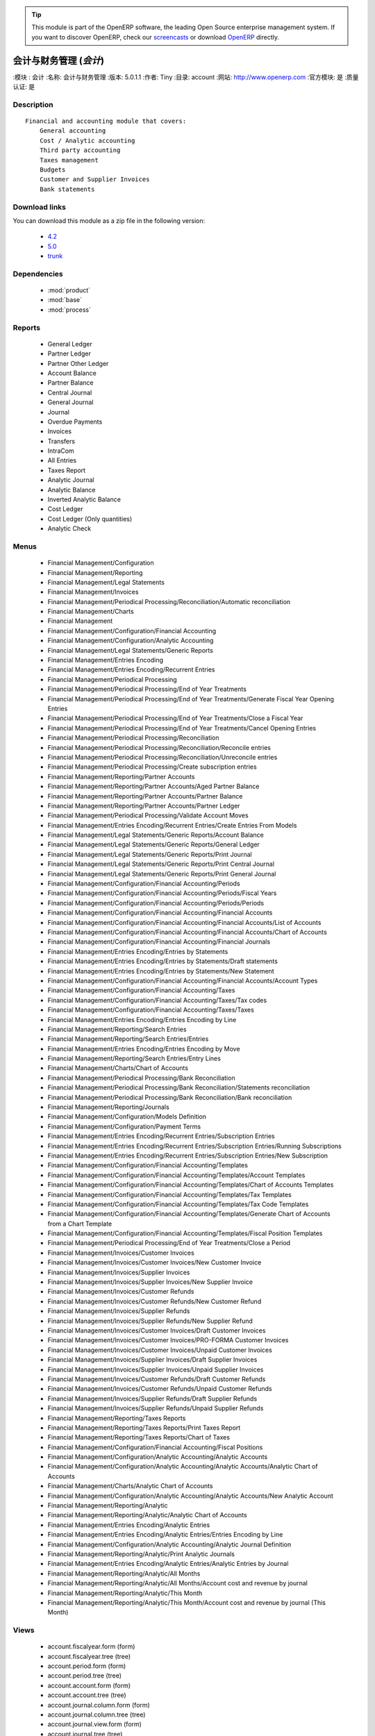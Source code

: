 .. i18n: .. module:: account
.. i18n:     :synopsis: Accounting and financial management (Official, Quality Certified)
.. i18n:     :noindex:
.. i18n: .. 
..

.. module:: account
    :synopsis: Accounting and financial management (Official, Quality Certified)
    :noindex:
.. 

.. i18n: .. raw:: html
.. i18n: 
.. i18n:       <br />
.. i18n:     <link rel="stylesheet" href="../_static/hide_objects_in_sidebar.css" type="text/css" />
..

.. raw:: html

      <br />
    <link rel="stylesheet" href="../_static/hide_objects_in_sidebar.css" type="text/css" />

.. i18n: .. tip:: This module is part of the OpenERP software, the leading Open Source 
.. i18n:   enterprise management system. If you want to discover OpenERP, check our 
.. i18n:   `screencasts <http://openerp.tv>`_ or download 
.. i18n:   `OpenERP <http://openerp.com>`_ directly.
..

.. tip:: This module is part of the OpenERP software, the leading Open Source 
  enterprise management system. If you want to discover OpenERP, check our 
  `screencasts <http://openerp.tv>`_ or download 
  `OpenERP <http://openerp.com>`_ directly.

.. i18n: .. raw:: html
.. i18n: 
.. i18n:     <div class="js-kit-rating" title="" permalink="" standalone="yes" path="/account"></div>
.. i18n:     <script src="http://js-kit.com/ratings.js"></script>
..

.. raw:: html

    <div class="js-kit-rating" title="" permalink="" standalone="yes" path="/account"></div>
    <script src="http://js-kit.com/ratings.js"></script>

.. i18n: Accounting and financial management (*account*)
.. i18n: ===============================================
.. i18n: :Module: account
.. i18n: :Name: Accounting and financial management
.. i18n: :Version: 5.0.1.1
.. i18n: :Author: Tiny
.. i18n: :Directory: account
.. i18n: :Web: http://www.openerp.com
.. i18n: :Official module: yes
.. i18n: :Quality certified: yes
..

会计与财务管理 (*会计*)
===============================================
:模块 : 会计
:名称: 会计与财务管理
:版本: 5.0.1.1
:作者: Tiny
:目录: account
:网站: http://www.openerp.com
:官方模块: 是
:质量认证: 是

.. i18n: Description
.. i18n: -----------
..

Description
-----------

.. i18n: ::
.. i18n: 
.. i18n:   Financial and accounting module that covers:
.. i18n:       General accounting
.. i18n:       Cost / Analytic accounting
.. i18n:       Third party accounting
.. i18n:       Taxes management
.. i18n:       Budgets
.. i18n:       Customer and Supplier Invoices
.. i18n:       Bank statements
..

::

  Financial and accounting module that covers:
      General accounting
      Cost / Analytic accounting
      Third party accounting
      Taxes management
      Budgets
      Customer and Supplier Invoices
      Bank statements

.. i18n: Download links
.. i18n: --------------
..

Download links
--------------

.. i18n: You can download this module as a zip file in the following version:
..

You can download this module as a zip file in the following version:

.. i18n:   * `4.2 <http://www.openerp.com/download/modules/4.2/account.zip>`_
.. i18n:   * `5.0 <http://www.openerp.com/download/modules/5.0/account.zip>`_
.. i18n:   * `trunk <http://www.openerp.com/download/modules/trunk/account.zip>`_
..

  * `4.2 <http://www.openerp.com/download/modules/4.2/account.zip>`_
  * `5.0 <http://www.openerp.com/download/modules/5.0/account.zip>`_
  * `trunk <http://www.openerp.com/download/modules/trunk/account.zip>`_

.. i18n: Dependencies
.. i18n: ------------
..

Dependencies
------------

.. i18n:  * :mod:`product`
.. i18n:  * :mod:`base`
.. i18n:  * :mod:`process`
..

 * :mod:`product`
 * :mod:`base`
 * :mod:`process`

.. i18n: Reports
.. i18n: -------
..

Reports
-------

.. i18n:  * General Ledger
.. i18n: 
.. i18n:  * Partner Ledger
.. i18n: 
.. i18n:  * Partner Other Ledger
.. i18n: 
.. i18n:  * Account Balance
.. i18n: 
.. i18n:  * Partner Balance
.. i18n: 
.. i18n:  * Central Journal
.. i18n: 
.. i18n:  * General Journal
.. i18n: 
.. i18n:  * Journal
.. i18n: 
.. i18n:  * Overdue Payments
.. i18n: 
.. i18n:  * Invoices
.. i18n: 
.. i18n:  * Transfers
.. i18n: 
.. i18n:  * IntraCom
.. i18n: 
.. i18n:  * All Entries
.. i18n: 
.. i18n:  * Taxes Report
.. i18n: 
.. i18n:  * Analytic Journal
.. i18n: 
.. i18n:  * Analytic Balance
.. i18n: 
.. i18n:  * Inverted Analytic Balance
.. i18n: 
.. i18n:  * Cost Ledger
.. i18n: 
.. i18n:  * Cost Ledger (Only quantities)
.. i18n: 
.. i18n:  * Analytic Check
..

 * General Ledger

 * Partner Ledger

 * Partner Other Ledger

 * Account Balance

 * Partner Balance

 * Central Journal

 * General Journal

 * Journal

 * Overdue Payments

 * Invoices

 * Transfers

 * IntraCom

 * All Entries

 * Taxes Report

 * Analytic Journal

 * Analytic Balance

 * Inverted Analytic Balance

 * Cost Ledger

 * Cost Ledger (Only quantities)

 * Analytic Check

.. i18n: Menus
.. i18n: -------
..

Menus
-------

.. i18n:  * Financial Management/Configuration
.. i18n:  * Financial Management/Reporting
.. i18n:  * Financial Management/Legal Statements
.. i18n:  * Financial Management/Invoices
.. i18n:  * Financial Management/Periodical Processing/Reconciliation/Automatic reconciliation
.. i18n:  * Financial Management/Charts
.. i18n:  * Financial Management
.. i18n:  * Financial Management/Configuration/Financial Accounting
.. i18n:  * Financial Management/Configuration/Analytic Accounting
.. i18n:  * Financial Management/Legal Statements/Generic Reports
.. i18n:  * Financial Management/Entries Encoding
.. i18n:  * Financial Management/Entries Encoding/Recurrent Entries
.. i18n:  * Financial Management/Periodical Processing
.. i18n:  * Financial Management/Periodical Processing/End of Year Treatments
.. i18n:  * Financial Management/Periodical Processing/End of Year Treatments/Generate Fiscal Year Opening Entries
.. i18n:  * Financial Management/Periodical Processing/End of Year Treatments/Close a Fiscal Year
.. i18n:  * Financial Management/Periodical Processing/End of Year Treatments/Cancel Opening Entries
.. i18n:  * Financial Management/Periodical Processing/Reconciliation
.. i18n:  * Financial Management/Periodical Processing/Reconciliation/Reconcile entries
.. i18n:  * Financial Management/Periodical Processing/Reconciliation/Unreconcile entries
.. i18n:  * Financial Management/Periodical Processing/Create subscription entries
.. i18n:  * Financial Management/Reporting/Partner Accounts
.. i18n:  * Financial Management/Reporting/Partner Accounts/Aged Partner Balance
.. i18n:  * Financial Management/Reporting/Partner Accounts/Partner Balance
.. i18n:  * Financial Management/Reporting/Partner Accounts/Partner Ledger
.. i18n:  * Financial Management/Periodical Processing/Validate Account Moves
.. i18n:  * Financial Management/Entries Encoding/Recurrent Entries/Create Entries From Models
.. i18n:  * Financial Management/Legal Statements/Generic Reports/Account Balance
.. i18n:  * Financial Management/Legal Statements/Generic Reports/General Ledger
.. i18n:  * Financial Management/Legal Statements/Generic Reports/Print Journal
.. i18n:  * Financial Management/Legal Statements/Generic Reports/Print Central Journal
.. i18n:  * Financial Management/Legal Statements/Generic Reports/Print General Journal
.. i18n:  * Financial Management/Configuration/Financial Accounting/Periods
.. i18n:  * Financial Management/Configuration/Financial Accounting/Periods/Fiscal Years
.. i18n:  * Financial Management/Configuration/Financial Accounting/Periods/Periods
.. i18n:  * Financial Management/Configuration/Financial Accounting/Financial Accounts
.. i18n:  * Financial Management/Configuration/Financial Accounting/Financial Accounts/List of Accounts
.. i18n:  * Financial Management/Configuration/Financial Accounting/Financial Accounts/Chart of Accounts
.. i18n:  * Financial Management/Configuration/Financial Accounting/Financial Journals
.. i18n:  * Financial Management/Entries Encoding/Entries by Statements
.. i18n:  * Financial Management/Entries Encoding/Entries by Statements/Draft statements
.. i18n:  * Financial Management/Entries Encoding/Entries by Statements/New Statement
.. i18n:  * Financial Management/Configuration/Financial Accounting/Financial Accounts/Account Types
.. i18n:  * Financial Management/Configuration/Financial Accounting/Taxes
.. i18n:  * Financial Management/Configuration/Financial Accounting/Taxes/Tax codes
.. i18n:  * Financial Management/Configuration/Financial Accounting/Taxes/Taxes
.. i18n:  * Financial Management/Entries Encoding/Entries Encoding by Line
.. i18n:  * Financial Management/Reporting/Search Entries
.. i18n:  * Financial Management/Reporting/Search Entries/Entries
.. i18n:  * Financial Management/Entries Encoding/Entries Encoding by Move
.. i18n:  * Financial Management/Reporting/Search Entries/Entry Lines
.. i18n:  * Financial Management/Charts/Chart of Accounts
.. i18n:  * Financial Management/Periodical Processing/Bank Reconciliation
.. i18n:  * Financial Management/Periodical Processing/Bank Reconciliation/Statements reconciliation
.. i18n:  * Financial Management/Periodical Processing/Bank Reconciliation/Bank reconciliation
.. i18n:  * Financial Management/Reporting/Journals
.. i18n:  * Financial Management/Configuration/Models Definition
.. i18n:  * Financial Management/Configuration/Payment Terms
.. i18n:  * Financial Management/Entries Encoding/Recurrent Entries/Subscription Entries
.. i18n:  * Financial Management/Entries Encoding/Recurrent Entries/Subscription Entries/Running Subscriptions
.. i18n:  * Financial Management/Entries Encoding/Recurrent Entries/Subscription Entries/New Subscription
.. i18n:  * Financial Management/Configuration/Financial Accounting/Templates
.. i18n:  * Financial Management/Configuration/Financial Accounting/Templates/Account Templates
.. i18n:  * Financial Management/Configuration/Financial Accounting/Templates/Chart of Accounts Templates
.. i18n:  * Financial Management/Configuration/Financial Accounting/Templates/Tax Templates
.. i18n:  * Financial Management/Configuration/Financial Accounting/Templates/Tax Code Templates
.. i18n:  * Financial Management/Configuration/Financial Accounting/Templates/Generate Chart of Accounts from a Chart Template
.. i18n:  * Financial Management/Configuration/Financial Accounting/Templates/Fiscal Position Templates
.. i18n:  * Financial Management/Periodical Processing/End of Year Treatments/Close a Period
.. i18n:  * Financial Management/Invoices/Customer Invoices
.. i18n:  * Financial Management/Invoices/Customer Invoices/New Customer Invoice
.. i18n:  * Financial Management/Invoices/Supplier Invoices
.. i18n:  * Financial Management/Invoices/Supplier Invoices/New Supplier Invoice
.. i18n:  * Financial Management/Invoices/Customer Refunds
.. i18n:  * Financial Management/Invoices/Customer Refunds/New Customer Refund
.. i18n:  * Financial Management/Invoices/Supplier Refunds
.. i18n:  * Financial Management/Invoices/Supplier Refunds/New Supplier Refund
.. i18n:  * Financial Management/Invoices/Customer Invoices/Draft Customer Invoices
.. i18n:  * Financial Management/Invoices/Customer Invoices/PRO-FORMA Customer Invoices
.. i18n:  * Financial Management/Invoices/Customer Invoices/Unpaid Customer Invoices
.. i18n:  * Financial Management/Invoices/Supplier Invoices/Draft Supplier Invoices
.. i18n:  * Financial Management/Invoices/Supplier Invoices/Unpaid Supplier Invoices
.. i18n:  * Financial Management/Invoices/Customer Refunds/Draft Customer Refunds
.. i18n:  * Financial Management/Invoices/Customer Refunds/Unpaid Customer Refunds
.. i18n:  * Financial Management/Invoices/Supplier Refunds/Draft Supplier Refunds
.. i18n:  * Financial Management/Invoices/Supplier Refunds/Unpaid Supplier Refunds
.. i18n:  * Financial Management/Reporting/Taxes Reports
.. i18n:  * Financial Management/Reporting/Taxes Reports/Print Taxes Report
.. i18n:  * Financial Management/Reporting/Taxes Reports/Chart of Taxes
.. i18n:  * Financial Management/Configuration/Financial Accounting/Fiscal Positions
.. i18n:  * Financial Management/Configuration/Analytic Accounting/Analytic Accounts
.. i18n:  * Financial Management/Configuration/Analytic Accounting/Analytic Accounts/Analytic Chart of Accounts
.. i18n:  * Financial Management/Charts/Analytic Chart of Accounts
.. i18n:  * Financial Management/Configuration/Analytic Accounting/Analytic Accounts/New Analytic Account
.. i18n:  * Financial Management/Reporting/Analytic
.. i18n:  * Financial Management/Reporting/Analytic/Analytic Chart of Accounts
.. i18n:  * Financial Management/Entries Encoding/Analytic Entries
.. i18n:  * Financial Management/Entries Encoding/Analytic Entries/Entries Encoding by Line
.. i18n:  * Financial Management/Configuration/Analytic Accounting/Analytic Journal Definition
.. i18n:  * Financial Management/Reporting/Analytic/Print Analytic Journals
.. i18n:  * Financial Management/Entries Encoding/Analytic Entries/Analytic Entries by Journal
.. i18n:  * Financial Management/Reporting/Analytic/All Months
.. i18n:  * Financial Management/Reporting/Analytic/All Months/Account cost and revenue by journal
.. i18n:  * Financial Management/Reporting/Analytic/This Month
.. i18n:  * Financial Management/Reporting/Analytic/This Month/Account cost and revenue by journal (This Month)
..

 * Financial Management/Configuration
 * Financial Management/Reporting
 * Financial Management/Legal Statements
 * Financial Management/Invoices
 * Financial Management/Periodical Processing/Reconciliation/Automatic reconciliation
 * Financial Management/Charts
 * Financial Management
 * Financial Management/Configuration/Financial Accounting
 * Financial Management/Configuration/Analytic Accounting
 * Financial Management/Legal Statements/Generic Reports
 * Financial Management/Entries Encoding
 * Financial Management/Entries Encoding/Recurrent Entries
 * Financial Management/Periodical Processing
 * Financial Management/Periodical Processing/End of Year Treatments
 * Financial Management/Periodical Processing/End of Year Treatments/Generate Fiscal Year Opening Entries
 * Financial Management/Periodical Processing/End of Year Treatments/Close a Fiscal Year
 * Financial Management/Periodical Processing/End of Year Treatments/Cancel Opening Entries
 * Financial Management/Periodical Processing/Reconciliation
 * Financial Management/Periodical Processing/Reconciliation/Reconcile entries
 * Financial Management/Periodical Processing/Reconciliation/Unreconcile entries
 * Financial Management/Periodical Processing/Create subscription entries
 * Financial Management/Reporting/Partner Accounts
 * Financial Management/Reporting/Partner Accounts/Aged Partner Balance
 * Financial Management/Reporting/Partner Accounts/Partner Balance
 * Financial Management/Reporting/Partner Accounts/Partner Ledger
 * Financial Management/Periodical Processing/Validate Account Moves
 * Financial Management/Entries Encoding/Recurrent Entries/Create Entries From Models
 * Financial Management/Legal Statements/Generic Reports/Account Balance
 * Financial Management/Legal Statements/Generic Reports/General Ledger
 * Financial Management/Legal Statements/Generic Reports/Print Journal
 * Financial Management/Legal Statements/Generic Reports/Print Central Journal
 * Financial Management/Legal Statements/Generic Reports/Print General Journal
 * Financial Management/Configuration/Financial Accounting/Periods
 * Financial Management/Configuration/Financial Accounting/Periods/Fiscal Years
 * Financial Management/Configuration/Financial Accounting/Periods/Periods
 * Financial Management/Configuration/Financial Accounting/Financial Accounts
 * Financial Management/Configuration/Financial Accounting/Financial Accounts/List of Accounts
 * Financial Management/Configuration/Financial Accounting/Financial Accounts/Chart of Accounts
 * Financial Management/Configuration/Financial Accounting/Financial Journals
 * Financial Management/Entries Encoding/Entries by Statements
 * Financial Management/Entries Encoding/Entries by Statements/Draft statements
 * Financial Management/Entries Encoding/Entries by Statements/New Statement
 * Financial Management/Configuration/Financial Accounting/Financial Accounts/Account Types
 * Financial Management/Configuration/Financial Accounting/Taxes
 * Financial Management/Configuration/Financial Accounting/Taxes/Tax codes
 * Financial Management/Configuration/Financial Accounting/Taxes/Taxes
 * Financial Management/Entries Encoding/Entries Encoding by Line
 * Financial Management/Reporting/Search Entries
 * Financial Management/Reporting/Search Entries/Entries
 * Financial Management/Entries Encoding/Entries Encoding by Move
 * Financial Management/Reporting/Search Entries/Entry Lines
 * Financial Management/Charts/Chart of Accounts
 * Financial Management/Periodical Processing/Bank Reconciliation
 * Financial Management/Periodical Processing/Bank Reconciliation/Statements reconciliation
 * Financial Management/Periodical Processing/Bank Reconciliation/Bank reconciliation
 * Financial Management/Reporting/Journals
 * Financial Management/Configuration/Models Definition
 * Financial Management/Configuration/Payment Terms
 * Financial Management/Entries Encoding/Recurrent Entries/Subscription Entries
 * Financial Management/Entries Encoding/Recurrent Entries/Subscription Entries/Running Subscriptions
 * Financial Management/Entries Encoding/Recurrent Entries/Subscription Entries/New Subscription
 * Financial Management/Configuration/Financial Accounting/Templates
 * Financial Management/Configuration/Financial Accounting/Templates/Account Templates
 * Financial Management/Configuration/Financial Accounting/Templates/Chart of Accounts Templates
 * Financial Management/Configuration/Financial Accounting/Templates/Tax Templates
 * Financial Management/Configuration/Financial Accounting/Templates/Tax Code Templates
 * Financial Management/Configuration/Financial Accounting/Templates/Generate Chart of Accounts from a Chart Template
 * Financial Management/Configuration/Financial Accounting/Templates/Fiscal Position Templates
 * Financial Management/Periodical Processing/End of Year Treatments/Close a Period
 * Financial Management/Invoices/Customer Invoices
 * Financial Management/Invoices/Customer Invoices/New Customer Invoice
 * Financial Management/Invoices/Supplier Invoices
 * Financial Management/Invoices/Supplier Invoices/New Supplier Invoice
 * Financial Management/Invoices/Customer Refunds
 * Financial Management/Invoices/Customer Refunds/New Customer Refund
 * Financial Management/Invoices/Supplier Refunds
 * Financial Management/Invoices/Supplier Refunds/New Supplier Refund
 * Financial Management/Invoices/Customer Invoices/Draft Customer Invoices
 * Financial Management/Invoices/Customer Invoices/PRO-FORMA Customer Invoices
 * Financial Management/Invoices/Customer Invoices/Unpaid Customer Invoices
 * Financial Management/Invoices/Supplier Invoices/Draft Supplier Invoices
 * Financial Management/Invoices/Supplier Invoices/Unpaid Supplier Invoices
 * Financial Management/Invoices/Customer Refunds/Draft Customer Refunds
 * Financial Management/Invoices/Customer Refunds/Unpaid Customer Refunds
 * Financial Management/Invoices/Supplier Refunds/Draft Supplier Refunds
 * Financial Management/Invoices/Supplier Refunds/Unpaid Supplier Refunds
 * Financial Management/Reporting/Taxes Reports
 * Financial Management/Reporting/Taxes Reports/Print Taxes Report
 * Financial Management/Reporting/Taxes Reports/Chart of Taxes
 * Financial Management/Configuration/Financial Accounting/Fiscal Positions
 * Financial Management/Configuration/Analytic Accounting/Analytic Accounts
 * Financial Management/Configuration/Analytic Accounting/Analytic Accounts/Analytic Chart of Accounts
 * Financial Management/Charts/Analytic Chart of Accounts
 * Financial Management/Configuration/Analytic Accounting/Analytic Accounts/New Analytic Account
 * Financial Management/Reporting/Analytic
 * Financial Management/Reporting/Analytic/Analytic Chart of Accounts
 * Financial Management/Entries Encoding/Analytic Entries
 * Financial Management/Entries Encoding/Analytic Entries/Entries Encoding by Line
 * Financial Management/Configuration/Analytic Accounting/Analytic Journal Definition
 * Financial Management/Reporting/Analytic/Print Analytic Journals
 * Financial Management/Entries Encoding/Analytic Entries/Analytic Entries by Journal
 * Financial Management/Reporting/Analytic/All Months
 * Financial Management/Reporting/Analytic/All Months/Account cost and revenue by journal
 * Financial Management/Reporting/Analytic/This Month
 * Financial Management/Reporting/Analytic/This Month/Account cost and revenue by journal (This Month)

.. i18n: Views
.. i18n: -----
..

Views
-----

.. i18n:  * account.fiscalyear.form (form)
.. i18n:  * account.fiscalyear.tree (tree)
.. i18n:  * account.period.form (form)
.. i18n:  * account.period.tree (tree)
.. i18n:  * account.account.form (form)
.. i18n:  * account.account.tree (tree)
.. i18n:  * account.journal.column.form (form)
.. i18n:  * account.journal.column.tree (tree)
.. i18n:  * account.journal.view.form (form)
.. i18n:  * account.journal.tree (tree)
.. i18n:  * account.journal.form (form)
.. i18n:  * account.bank.statement.tree (tree)
.. i18n:  * account.bank.statement.form (form)
.. i18n:  * account.bank.statement.reconcile.form (form)
.. i18n:  * account.account.type.tree (tree)
.. i18n:  * account.account.type.form (form)
.. i18n:  * account.move.tree (tree)
.. i18n:  * account.move.reconcile.form (form)
.. i18n:  * account.tax.code.tree (tree)
.. i18n:  * account.tax.code.form (form)
.. i18n:  * account.tax.tree (tree)
.. i18n:  * account.tax.form (form)
.. i18n:  * account.move.line.tree (tree)
.. i18n:  * account.move.line.form (form)
.. i18n:  * account.move.line.form2 (form)
.. i18n:  * account.move.tree (tree)
.. i18n:  * account.move.form (form)
.. i18n:  * account.bank.statement.reconcile.form (form)
.. i18n:  * account.journal.period.tree (tree)
.. i18n:  * account.model.line.tree (tree)
.. i18n:  * account.model.line.form (form)
.. i18n:  * account.model.form (form)
.. i18n:  * account.model.tree (tree)
.. i18n:  * account.payment.term.line.tree (tree)
.. i18n:  * account.payment.term.line.form (form)
.. i18n:  * account.payment.term.form (form)
.. i18n:  * account.subscription.line.form (form)
.. i18n:  * account.subscription.line.tree (tree)
.. i18n:  * account.subscription.tree (tree)
.. i18n:  * account.subscription.form (form)
.. i18n:  * account.subscription.line.form (form)
.. i18n:  * account.move.line.tax.tree (tree)
.. i18n:  * Account Configure wizard (form)
.. i18n:  * account.account.template.form (form)
.. i18n:  * account.account.template.tree (tree)
.. i18n:  * account.chart.template.form (form)
.. i18n:  * account.chart.template.tree (tree)
.. i18n:  * account.tax.template.form (form)
.. i18n:  * account.tax.template.tree (tree)
.. i18n:  * account.tax.code.template.tree (tree)
.. i18n:  * account.tax.code.template.form (form)
.. i18n:  * Generate Chart of Accounts from a Chart Template (form)
.. i18n:  * account.account.graph (graph)
.. i18n:  * account.fiscal.position.template.form (form)
.. i18n:  * account.fiscal.position.template.tree (tree)
.. i18n:  * account.invoice.calendar (calendar)
.. i18n:  * account.invoice.graph (graph)
.. i18n:  * account.invoice.line.tree (tree)
.. i18n:  * account.invoice.line.form (form)
.. i18n:  * account.invoice.tax.tree (tree)
.. i18n:  * account.invoice.tax.form (form)
.. i18n:  * account.invoice.tree (tree)
.. i18n:  * account.invoice.supplier.form (form)
.. i18n:  * account.invoice.form (form)
.. i18n:  * account.fiscal.position.form (form)
.. i18n:  * account.fiscal.position.tree (tree)
.. i18n:  * \* INHERIT res.partner.property.form.inherit (form)
.. i18n:  * account.analytic.account.list (tree)
.. i18n:  * account.analytic.account.tree (tree)
.. i18n:  * account.analytic.account.form (form)
.. i18n:  * account.analytic.line.form (form)
.. i18n:  * account.analytic.line.tree (tree)
.. i18n:  * account.analytic.line.extended_form (form)
.. i18n:  * account.analytic.journal.tree (tree)
.. i18n:  * account.analytic.journal.form (form)
.. i18n:  * report.hr.timesheet.invoice.journal.form (form)
.. i18n:  * report.hr.timesheet.invoice.journal.tree (tree)
.. i18n:  * report.hr.timesheet.invoice.journal.graph (graph)
.. i18n:  * \* INHERIT account.journal.form.1 (form)
.. i18n:  * analytic.accounts.graph (graph)
.. i18n:  * \* INHERIT product.normal.form.inherit (form)
.. i18n:  * \* INHERIT product.template.product.form.inherit (form)
.. i18n:  * \* INHERIT product.category.property.form.inherit (form)
.. i18n:  * \* INHERIT ir.sequence.form (form)
.. i18n:  * \* INHERIT res.company.form.inherit (form)
.. i18n:  * wizard.company.setup.form (form)
..

 * account.fiscalyear.form (form)
 * account.fiscalyear.tree (tree)
 * account.period.form (form)
 * account.period.tree (tree)
 * account.account.form (form)
 * account.account.tree (tree)
 * account.journal.column.form (form)
 * account.journal.column.tree (tree)
 * account.journal.view.form (form)
 * account.journal.tree (tree)
 * account.journal.form (form)
 * account.bank.statement.tree (tree)
 * account.bank.statement.form (form)
 * account.bank.statement.reconcile.form (form)
 * account.account.type.tree (tree)
 * account.account.type.form (form)
 * account.move.tree (tree)
 * account.move.reconcile.form (form)
 * account.tax.code.tree (tree)
 * account.tax.code.form (form)
 * account.tax.tree (tree)
 * account.tax.form (form)
 * account.move.line.tree (tree)
 * account.move.line.form (form)
 * account.move.line.form2 (form)
 * account.move.tree (tree)
 * account.move.form (form)
 * account.bank.statement.reconcile.form (form)
 * account.journal.period.tree (tree)
 * account.model.line.tree (tree)
 * account.model.line.form (form)
 * account.model.form (form)
 * account.model.tree (tree)
 * account.payment.term.line.tree (tree)
 * account.payment.term.line.form (form)
 * account.payment.term.form (form)
 * account.subscription.line.form (form)
 * account.subscription.line.tree (tree)
 * account.subscription.tree (tree)
 * account.subscription.form (form)
 * account.subscription.line.form (form)
 * account.move.line.tax.tree (tree)
 * Account Configure wizard (form)
 * account.account.template.form (form)
 * account.account.template.tree (tree)
 * account.chart.template.form (form)
 * account.chart.template.tree (tree)
 * account.tax.template.form (form)
 * account.tax.template.tree (tree)
 * account.tax.code.template.tree (tree)
 * account.tax.code.template.form (form)
 * Generate Chart of Accounts from a Chart Template (form)
 * account.account.graph (graph)
 * account.fiscal.position.template.form (form)
 * account.fiscal.position.template.tree (tree)
 * account.invoice.calendar (calendar)
 * account.invoice.graph (graph)
 * account.invoice.line.tree (tree)
 * account.invoice.line.form (form)
 * account.invoice.tax.tree (tree)
 * account.invoice.tax.form (form)
 * account.invoice.tree (tree)
 * account.invoice.supplier.form (form)
 * account.invoice.form (form)
 * account.fiscal.position.form (form)
 * account.fiscal.position.tree (tree)
 * \* INHERIT res.partner.property.form.inherit (form)
 * account.analytic.account.list (tree)
 * account.analytic.account.tree (tree)
 * account.analytic.account.form (form)
 * account.analytic.line.form (form)
 * account.analytic.line.tree (tree)
 * account.analytic.line.extended_form (form)
 * account.analytic.journal.tree (tree)
 * account.analytic.journal.form (form)
 * report.hr.timesheet.invoice.journal.form (form)
 * report.hr.timesheet.invoice.journal.tree (tree)
 * report.hr.timesheet.invoice.journal.graph (graph)
 * \* INHERIT account.journal.form.1 (form)
 * analytic.accounts.graph (graph)
 * \* INHERIT product.normal.form.inherit (form)
 * \* INHERIT product.template.product.form.inherit (form)
 * \* INHERIT product.category.property.form.inherit (form)
 * \* INHERIT ir.sequence.form (form)
 * \* INHERIT res.company.form.inherit (form)
 * wizard.company.setup.form (form)

.. i18n: Objects
.. i18n: -------
..

Objects
-------

.. i18n: Object: Payment Term (account.payment.term)
.. i18n: ###########################################
..

Object: Payment Term (account.payment.term)
###########################################

.. i18n: :active: Active, boolean
..

:active: Active, boolean

.. i18n: :note: Description, text
..

:note: Description, text

.. i18n: :name: Payment Term, char, required
..

:name: Payment Term, char, required

.. i18n: :line_ids: Terms, one2many
..

:line_ids: Terms, one2many

.. i18n: Object: Payment Term Line (account.payment.term.line)
.. i18n: #####################################################
..

Object: Payment Term Line (account.payment.term.line)
#####################################################

.. i18n: :payment_id: Payment Term, many2one, required
..

:payment_id: Payment Term, many2one, required

.. i18n: :name: Line Name, char, required
..

:name: Line Name, char, required

.. i18n: :sequence: Sequence, integer, required
..

:sequence: Sequence, integer, required

.. i18n:     *The sequence field is used to order the payment term lines from the lowest sequences to the higher ones*
..

    *The sequence field is used to order the payment term lines from the lowest sequences to the higher ones*

.. i18n: :days2: Day of the Month, integer, required
..

:days2: Day of the Month, integer, required

.. i18n:     *Day of the month, set -1 for the last day of the current month. If it's positive, it gives the day of the next month. Set 0 for net days (otherwise it's based on the beginning of the month).*
..

    *Day of the month, set -1 for the last day of the current month. If it's positive, it gives the day of the next month. Set 0 for net days (otherwise it's based on the beginning of the month).*

.. i18n: :days: Number of Days, integer, required
..

:days: Number of Days, integer, required

.. i18n:     *Number of days to add before computation of the day of month. If Date=15/01, Number of Days=22, Day of Month=-1, then the due date is 28/02.*
..

    *Number of days to add before computation of the day of month. If Date=15/01, Number of Days=22, Day of Month=-1, then the due date is 28/02.*

.. i18n: :value: Value, selection, required
..

:value: Value, selection, required

.. i18n:     *Example: 14 days 2%, 30 days net
.. i18n:     1. Line 1: percent 0.02 14 days
.. i18n:     2. Line 2: balance 30 days*
..

    *Example: 14 days 2%, 30 days net
    1. Line 1: percent 0.02 14 days
    2. Line 2: balance 30 days*

.. i18n: :value_amount: Value Amount, float
..

:value_amount: Value Amount, float

.. i18n:     *For Value percent enter % ratio between 0-1.*
..

    *For Value percent enter % ratio between 0-1.*

.. i18n: Object: Account Type (account.account.type)
.. i18n: ###########################################
..

Object: Account Type (account.account.type)
###########################################

.. i18n: :code: Code, char, required
..

:code: Code, char, required

.. i18n: :name: Acc. Type Name, char, required
..

:name: Acc. Type Name, char, required

.. i18n: :sequence: Sequence, integer
..

:sequence: Sequence, integer

.. i18n:     *Gives the sequence order when displaying a list of account types.*
..

    *Gives the sequence order when displaying a list of account types.*

.. i18n: :sign: Sign on Reports, selection, required
..

:sign: Sign on Reports, selection, required

.. i18n:     *Allows you to change the sign of the balance amount displayed in the reports, so that you can see positive figures instead of negative ones in expenses accounts.*
..

    *Allows you to change the sign of the balance amount displayed in the reports, so that you can see positive figures instead of negative ones in expenses accounts.*

.. i18n: :close_method: Deferral Method, selection, required
..

:close_method: Deferral Method, selection, required

.. i18n: :partner_account: Partner account, boolean
..

:partner_account: Partner account, boolean

.. i18n: Object: account.tax (account.tax)
.. i18n: #################################
..

Object: account.tax (account.tax)
#################################

.. i18n: :ref_base_code_id: Refund Base Code, many2one
..

:ref_base_code_id: Refund Base Code, many2one

.. i18n:     *Use this code for the VAT declaration.*
..

    *Use this code for the VAT declaration.*

.. i18n: :domain: Domain, char
..

:domain: Domain, char

.. i18n:     *This field is only used if you develop your own module allowing developers to create specific taxes in a custom domain.*
..

    *This field is only used if you develop your own module allowing developers to create specific taxes in a custom domain.*

.. i18n: :ref_tax_code_id: Refund Tax Code, many2one
..

:ref_tax_code_id: Refund Tax Code, many2one

.. i18n:     *Use this code for the VAT declaration.*
..

    *Use this code for the VAT declaration.*

.. i18n: :sequence: Sequence, integer, required
..

:sequence: Sequence, integer, required

.. i18n:     *The sequence field is used to order the tax lines from the lowest sequences to the higher ones. The order is important if you have a tax with several tax children. In this case, the evaluation order is important.*
..

    *The sequence field is used to order the tax lines from the lowest sequences to the higher ones. The order is important if you have a tax with several tax children. In this case, the evaluation order is important.*

.. i18n: :base_sign: Base Code Sign, float
..

:base_sign: Base Code Sign, float

.. i18n:     *Usually 1 or -1.*
..

    *Usually 1 or -1.*

.. i18n: :child_depend: Tax on Children, boolean
..

:child_depend: Tax on Children, boolean

.. i18n:     *Set if the tax computation is based on the computation of child taxes rather than on the total amount.*
..

    *Set if the tax computation is based on the computation of child taxes rather than on the total amount.*

.. i18n: :include_base_amount: Include in base amount, boolean
..

:include_base_amount: Include in base amount, boolean

.. i18n:     *Indicate if the amount of tax must be included in the base amount for the computation of the next taxes*
..

    *Indicate if the amount of tax must be included in the base amount for the computation of the next taxes*

.. i18n: :python_applicable: Python Code, text
..

:python_applicable: Python Code, text

.. i18n: :applicable_type: Applicable Type, selection, required
..

:applicable_type: Applicable Type, selection, required

.. i18n:     *If not applicable (computed through a Python code), the tax won't appear on the invoice.*
..

    *If not applicable (computed through a Python code), the tax won't appear on the invoice.*

.. i18n: :company_id: Company, many2one, required
..

:company_id: Company, many2one, required

.. i18n: :tax_code_id: Tax Code, many2one
..

:tax_code_id: Tax Code, many2one

.. i18n:     *Use this code for the VAT declaration.*
..

    *Use this code for the VAT declaration.*

.. i18n: :parent_id: Parent Tax Account, many2one
..

:parent_id: Parent Tax Account, many2one

.. i18n: :python_compute_inv: Python Code (reverse), text
..

:python_compute_inv: Python Code (reverse), text

.. i18n: :ref_tax_sign: Tax Code Sign, float
..

:ref_tax_sign: Tax Code Sign, float

.. i18n:     *Usually 1 or -1.*
..

    *Usually 1 or -1.*

.. i18n: :type: Tax Type, selection, required
..

:type: Tax Type, selection, required

.. i18n:     *The computation method for the tax amount.*
..

    *The computation method for the tax amount.*

.. i18n: :ref_base_sign: Base Code Sign, float
..

:ref_base_sign: Base Code Sign, float

.. i18n:     *Usually 1 or -1.*
..

    *Usually 1 or -1.*

.. i18n: :description: Tax Code, char
..

:description: Tax Code, char

.. i18n: :tax_group: Tax Group, selection
..

:tax_group: Tax Group, selection

.. i18n:     *If a default tax is given in the partner it only overrides taxes from accounts (or products) in the same group.*
..

    *If a default tax is given in the partner it only overrides taxes from accounts (or products) in the same group.*

.. i18n: :child_ids: Child Tax Accounts, one2many
..

:child_ids: Child Tax Accounts, one2many

.. i18n: :type_tax_use: Tax Application, selection, required
..

:type_tax_use: Tax Application, selection, required

.. i18n: :base_code_id: Base Code, many2one
..

:base_code_id: Base Code, many2one

.. i18n:     *Use this code for the VAT declaration.*
..

    *Use this code for the VAT declaration.*

.. i18n: :active: Active, boolean
..

:active: Active, boolean

.. i18n: :name: Tax Name, char, required
..

:name: Tax Name, char, required

.. i18n:     *This name will be displayed on reports*
..

    *This name will be displayed on reports*

.. i18n: :account_paid_id: Refund Tax Account, many2one
..

:account_paid_id: Refund Tax Account, many2one

.. i18n: :account_collected_id: Invoice Tax Account, many2one
..

:account_collected_id: Invoice Tax Account, many2one

.. i18n: :amount: Amount, float, required
..

:amount: Amount, float, required

.. i18n:     *For Tax Type percent enter % ratio between 0-1.*
..

    *For Tax Type percent enter % ratio between 0-1.*

.. i18n: :python_compute: Python Code, text
..

:python_compute: Python Code, text

.. i18n: :tax_sign: Tax Code Sign, float
..

:tax_sign: Tax Code Sign, float

.. i18n:     *Usually 1 or -1.*
..

    *Usually 1 or -1.*

.. i18n: :price_include: Tax Included in Price, boolean
..

:price_include: Tax Included in Price, boolean

.. i18n:     *Check this if the price you use on the product and invoices includes this tax.*
..

    *Check this if the price you use on the product and invoices includes this tax.*

.. i18n: Object: Account (account.account)
.. i18n: #################################
..

Object: Account (account.account)
#################################

.. i18n: :code: Code, char, required
..

:code: Code, char, required

.. i18n: :reconcile: Reconcile, boolean
..

:reconcile: Reconcile, boolean

.. i18n:     *Check this if the user is allowed to reconcile entries in this account.*
..

    *Check this if the user is allowed to reconcile entries in this account.*

.. i18n: :user_type: Account Type, many2one, required
..

:user_type: Account Type, many2one, required

.. i18n: :company_currency_id: Company Currency, many2one, readonly
..

:company_currency_id: Company Currency, many2one, readonly

.. i18n: :check_history: Display History, boolean
..

:check_history: Display History, boolean

.. i18n:     *Check this box if you want to print all entries when printing the General Ledger, otherwise it will only print its balance.*
..

    *Check this box if you want to print all entries when printing the General Ledger, otherwise it will only print its balance.*

.. i18n: :child_id: Child Accounts, many2many, readonly
..

:child_id: Child Accounts, many2many, readonly

.. i18n: :note: Note, text
..

:note: Note, text

.. i18n: :company_id: Company, many2one, required
..

:company_id: Company, many2one, required

.. i18n: :shortcut: Shortcut, char
..

:shortcut: Shortcut, char

.. i18n: :child_consol_ids: Consolidated Children, many2many
..

:child_consol_ids: Consolidated Children, many2many

.. i18n: :parent_id: Parent, many2one
..

:parent_id: Parent, many2one

.. i18n: :debit: Debit, float, readonly
..

:debit: Debit, float, readonly

.. i18n: :type: Internal Type, selection, required
..

:type: Internal Type, selection, required

.. i18n: :tax_ids: Default Taxes, many2many
..

:tax_ids: Default Taxes, many2many

.. i18n: :child_parent_ids: Children, one2many
..

:child_parent_ids: Children, one2many

.. i18n: :active: Active, boolean
..

:active: Active, boolean

.. i18n: :currency_id: Secondary Currency, many2one
..

:currency_id: Secondary Currency, many2one

.. i18n:     *Force all moves for this account to have this secondary currency.*
..

    *Force all moves for this account to have this secondary currency.*

.. i18n: :parent_right: Parent Right, integer
..

:parent_right: Parent Right, integer

.. i18n: :name: Name, char, required
..

:name: Name, char, required

.. i18n: :credit: Credit, float, readonly
..

:credit: Credit, float, readonly

.. i18n: :parent_left: Parent Left, integer
..

:parent_left: Parent Left, integer

.. i18n: :currency_mode: Outgoing Currencies Rate, selection, required
..

:currency_mode: Outgoing Currencies Rate, selection, required

.. i18n:     *This will select how the current currency rate for outgoing transactions is computed. In most countries the legal method is "average" but only a few software systems are able to manage this. So if you import from another software system you may have to use the rate at date. Incoming transactions always use the rate at date.*
..

    *This will select how the current currency rate for outgoing transactions is computed. In most countries the legal method is "average" but only a few software systems are able to manage this. So if you import from another software system you may have to use the rate at date. Incoming transactions always use the rate at date.*

.. i18n: :balance: Balance, float, readonly
..

:balance: Balance, float, readonly

.. i18n: Object: Journal View (account.journal.view)
.. i18n: ###########################################
..

Object: Journal View (account.journal.view)
###########################################

.. i18n: :columns_id: Columns, one2many
..

:columns_id: Columns, one2many

.. i18n: :name: Journal View, char, required
..

:name: Journal View, char, required

.. i18n: Object: Journal Column (account.journal.column)
.. i18n: ###############################################
..

Object: Journal Column (account.journal.column)
###############################################

.. i18n: :name: Column Name, char, required
..

:name: Column Name, char, required

.. i18n: :sequence: Sequence, integer
..

:sequence: Sequence, integer

.. i18n: :view_id: Journal View, many2one
..

:view_id: Journal View, many2one

.. i18n: :required: Required, boolean
..

:required: Required, boolean

.. i18n: :field: Field Name, selection, required
..

:field: Field Name, selection, required

.. i18n: :readonly: Readonly, boolean
..

:readonly: Readonly, boolean

.. i18n: Object: Journal (account.journal)
.. i18n: #################################
..

Object: Journal (account.journal)
#################################

.. i18n: :default_debit_account_id: Default Debit Account, many2one
..

:default_debit_account_id: Default Debit Account, many2one

.. i18n: :groups_id: Groups, many2many
..

:groups_id: Groups, many2many

.. i18n: :update_posted: Allow Cancelling Entries, boolean
..

:update_posted: Allow Cancelling Entries, boolean

.. i18n: :code: Code, char
..

:code: Code, char

.. i18n: :user_id: User, many2one
..

:user_id: User, many2one

.. i18n:     *The user responsible for this journal*
..

    *The user responsible for this journal*

.. i18n: :name: Journal Name, char, required
..

:name: Journal Name, char, required

.. i18n: :centralisation: Centralised counterpart, boolean
..

:centralisation: Centralised counterpart, boolean

.. i18n:     *Check this box to determine that each entry of this journal won't create a new counterpart but will share the same counterpart. This is used in fiscal year closing.*
..

    *Check this box to determine that each entry of this journal won't create a new counterpart but will share the same counterpart. This is used in fiscal year closing.*

.. i18n: :view_id: View, many2one, required
..

:view_id: View, many2one, required

.. i18n:     *Gives the view used when writing or browsing entries in this journal. The view tell OpenERP which fields should be visible, required or readonly and in which order. You can create your own view for a faster encoding in each journal.*
..

    *Gives the view used when writing or browsing entries in this journal. The view tell OpenERP which fields should be visible, required or readonly and in which order. You can create your own view for a faster encoding in each journal.*

.. i18n: :type_control_ids: Type Controls, many2many
..

:type_control_ids: Type Controls, many2many

.. i18n: :company_id: Company, many2one
..

:company_id: Company, many2one

.. i18n: :default_credit_account_id: Default Credit Account, many2one
..

:default_credit_account_id: Default Credit Account, many2one

.. i18n: :currency: Currency, many2one
..

:currency: Currency, many2one

.. i18n:     *The currency used to enter statement*
..

    *The currency used to enter statement*

.. i18n: :sequence_id: Entry Sequence, many2one, required
..

:sequence_id: Entry Sequence, many2one, required

.. i18n:     *The sequence gives the display order for a list of journals*
..

    *The sequence gives the display order for a list of journals*

.. i18n: :account_control_ids: Account, many2many
..

:account_control_ids: Account, many2many

.. i18n: :refund_journal: Refund Journal, boolean
..

:refund_journal: Refund Journal, boolean

.. i18n: :invoice_sequence_id: Invoice Sequence, many2one
..

:invoice_sequence_id: Invoice Sequence, many2one

.. i18n:     *The sequence used for invoice numbers in this journal.*
..

    *The sequence used for invoice numbers in this journal.*

.. i18n: :active: Active, boolean
..

:active: Active, boolean

.. i18n: :analytic_journal_id: Analytic Journal, many2one
..

:analytic_journal_id: Analytic Journal, many2one

.. i18n: :entry_posted: Skip 'Draft' State for Created Entries, boolean
..

:entry_posted: Skip 'Draft' State for Created Entries, boolean

.. i18n:     *Check this box if you don't want new account moves to pass through the 'draft' state and instead goes directly to the 'posted state' without any manual validation.*
..

    *Check this box if you don't want new account moves to pass through the 'draft' state and instead goes directly to the 'posted state' without any manual validation.*

.. i18n: :type: Type, selection, required
..

:type: Type, selection, required

.. i18n: :group_invoice_lines: Group invoice lines, boolean
..

:group_invoice_lines: Group invoice lines, boolean

.. i18n:     *If this box is checked, the system will try to group the accounting lines when generating them from invoices.*
..

    *If this box is checked, the system will try to group the accounting lines when generating them from invoices.*

.. i18n: Object: Fiscal Year (account.fiscalyear)
.. i18n: ########################################
..

Object: Fiscal Year (account.fiscalyear)
########################################

.. i18n: :date_stop: End Date, date, required
..

:date_stop: End Date, date, required

.. i18n: :code: Code, char, required
..

:code: Code, char, required

.. i18n: :name: Fiscal Year, char, required
..

:name: Fiscal Year, char, required

.. i18n: :end_journal_period_id: End of Year Entries Journal, many2one, readonly
..

:end_journal_period_id: End of Year Entries Journal, many2one, readonly

.. i18n: :date_start: Start Date, date, required
..

:date_start: Start Date, date, required

.. i18n: :company_id: Company, many2one
..

:company_id: Company, many2one

.. i18n:     *Keep empty if the fiscal year belongs to several companies.*
..

    *Keep empty if the fiscal year belongs to several companies.*

.. i18n: :period_ids: Periods, one2many
..

:period_ids: Periods, one2many

.. i18n: :state: Status, selection, readonly
..

:state: Status, selection, readonly

.. i18n: Object: Account period (account.period)
.. i18n: #######################################
..

Object: Account period (account.period)
#######################################

.. i18n: :date_stop: End of Period, date, required
..

:date_stop: End of Period, date, required

.. i18n: :code: Code, char
..

:code: Code, char

.. i18n: :name: Period Name, char, required
..

:name: Period Name, char, required

.. i18n: :date_start: Start of Period, date, required
..

:date_start: Start of Period, date, required

.. i18n: :fiscalyear_id: Fiscal Year, many2one, required
..

:fiscalyear_id: Fiscal Year, many2one, required

.. i18n: :state: Status, selection, readonly
..

:state: Status, selection, readonly

.. i18n: :special: Opening/Closing Period, boolean
..

:special: Opening/Closing Period, boolean

.. i18n:     *These periods can overlap.*
..

    *These periods can overlap.*

.. i18n: Object: Journal - Period (account.journal.period)
.. i18n: #################################################
..

Object: Journal - Period (account.journal.period)
#################################################

.. i18n: :name: Journal-Period Name, char, required
..

:name: Journal-Period Name, char, required

.. i18n: :state: Status, selection, required, readonly
..

:state: Status, selection, required, readonly

.. i18n: :journal_id: Journal, many2one, required
..

:journal_id: Journal, many2one, required

.. i18n: :fiscalyear_id: Fiscal Year, many2one
..

:fiscalyear_id: Fiscal Year, many2one

.. i18n: :period_id: Period, many2one, required
..

:period_id: Period, many2one, required

.. i18n: :active: Active, boolean, required
..

:active: Active, boolean, required

.. i18n: :icon: Icon, char, readonly
..

:icon: Icon, char, readonly

.. i18n: Object: Account Entry (account.move)
.. i18n: ####################################
..

Object: Account Entry (account.move)
####################################

.. i18n: :partner_id: Partner, many2one
..

:partner_id: Partner, many2one

.. i18n: :name: Number, char, required
..

:name: Number, char, required

.. i18n: :type: Type, selection, readonly
..

:type: Type, selection, readonly

.. i18n: :amount: Amount, float, readonly
..

:amount: Amount, float, readonly

.. i18n: :journal_id: Journal, many2one, required
..

:journal_id: Journal, many2one, required

.. i18n: :line_id: Entries, one2many
..

:line_id: Entries, one2many

.. i18n: :state: Status, selection, required, readonly
..

:state: Status, selection, required, readonly

.. i18n: :period_id: Period, many2one, required
..

:period_id: Period, many2one, required

.. i18n: :date: Date, date, required
..

:date: Date, date, required

.. i18n: :ref: Ref, char
..

:ref: Ref, char

.. i18n: :to_check: To Be Verified, boolean
..

:to_check: To Be Verified, boolean

.. i18n: Object: Account Reconciliation (account.move.reconcile)
.. i18n: #######################################################
..

Object: Account Reconciliation (account.move.reconcile)
#######################################################

.. i18n: :line_id: Entry Lines, one2many
..

:line_id: Entry Lines, one2many

.. i18n: :type: Type, char, required
..

:type: Type, char, required

.. i18n: :create_date: Creation date, date, readonly
..

:create_date: Creation date, date, readonly

.. i18n: :name: Name, char, required
..

:name: Name, char, required

.. i18n: :line_partial_ids: Partial Entry lines, one2many
..

:line_partial_ids: Partial Entry lines, one2many

.. i18n: Object: Tax Code (account.tax.code)
.. i18n: ###################################
..

Object: Tax Code (account.tax.code)
###################################

.. i18n: :info: Description, text
..

:info: Description, text

.. i18n: :code: Case Code, char
..

:code: Case Code, char

.. i18n: :name: Tax Case Name, char, required
..

:name: Tax Case Name, char, required

.. i18n: :sum: Year Sum, float, readonly
..

:sum: Year Sum, float, readonly

.. i18n: :child_ids: Child Codes, one2many
..

:child_ids: Child Codes, one2many

.. i18n: :company_id: Company, many2one, required
..

:company_id: Company, many2one, required

.. i18n: :sign: Sign for parent, float, required
..

:sign: Sign for parent, float, required

.. i18n: :notprintable: Not Printable in Invoice, boolean
..

:notprintable: Not Printable in Invoice, boolean

.. i18n:     *Check this box if you don't want any VAT related to this Tax Code to appear on invoices*
..

    *Check this box if you don't want any VAT related to this Tax Code to appear on invoices*

.. i18n: :parent_id: Parent Code, many2one
..

:parent_id: Parent Code, many2one

.. i18n: :line_ids: Lines, one2many
..

:line_ids: Lines, one2many

.. i18n: :sum_period: Period Sum, float, readonly
..

:sum_period: Period Sum, float, readonly

.. i18n: Object: Account Model (account.model)
.. i18n: #####################################
..

Object: Account Model (account.model)
#####################################

.. i18n: :lines_id: Model Entries, one2many
..

:lines_id: Model Entries, one2many

.. i18n: :ref: Ref, char
..

:ref: Ref, char

.. i18n: :journal_id: Journal, many2one, required
..

:journal_id: Journal, many2one, required

.. i18n: :name: Model Name, char, required
..

:name: Model Name, char, required

.. i18n:     *This is a model for recurring accounting entries*
..

    *This is a model for recurring accounting entries*

.. i18n: :legend: Legend, text, readonly
..

:legend: Legend, text, readonly

.. i18n: Object: Account Model Entries (account.model.line)
.. i18n: ##################################################
..

Object: Account Model Entries (account.model.line)
##################################################

.. i18n: :model_id: Model, many2one, required
..

:model_id: Model, many2one, required

.. i18n: :account_id: Account, many2one, required
..

:account_id: Account, many2one, required

.. i18n: :sequence: Sequence, integer, required
..

:sequence: Sequence, integer, required

.. i18n:     *The sequence field is used to order the resources from lower sequences to higher ones*
..

    *The sequence field is used to order the resources from lower sequences to higher ones*

.. i18n: :partner_id: Partner Ref., many2one
..

:partner_id: Partner Ref., many2one

.. i18n: :name: Name, char, required
..

:name: Name, char, required

.. i18n: :currency_id: Currency, many2one
..

:currency_id: Currency, many2one

.. i18n: :credit: Credit, float
..

:credit: Credit, float

.. i18n: :date_maturity: Maturity date, selection
..

:date_maturity: Maturity date, selection

.. i18n:     *The maturity date of the generated entries for this model. You can choose between the date of the creation action or the date of the creation of the entries plus the partner payment terms.*
..

    *The maturity date of the generated entries for this model. You can choose between the date of the creation action or the date of the creation of the entries plus the partner payment terms.*

.. i18n: :debit: Debit, float
..

:debit: Debit, float

.. i18n: :date: Current Date, selection, required
..

:date: Current Date, selection, required

.. i18n:     *The date of the generated entries*
..

    *The date of the generated entries*

.. i18n: :amount_currency: Amount Currency, float
..

:amount_currency: Amount Currency, float

.. i18n:     *The amount expressed in an optional other currency.*
..

    *The amount expressed in an optional other currency.*

.. i18n: :ref: Ref., char
..

:ref: Ref., char

.. i18n: :quantity: Quantity, float
..

:quantity: Quantity, float

.. i18n:     *The optional quantity on entries*
..

    *The optional quantity on entries*

.. i18n: Object: Account Subscription (account.subscription)
.. i18n: ###################################################
..

Object: Account Subscription (account.subscription)
###################################################

.. i18n: :model_id: Model, many2one, required
..

:model_id: Model, many2one, required

.. i18n: :period_nbr: Period, integer, required
..

:period_nbr: Period, integer, required

.. i18n: :lines_id: Subscription Lines, one2many
..

:lines_id: Subscription Lines, one2many

.. i18n: :name: Name, char, required
..

:name: Name, char, required

.. i18n: :date_start: Start Date, date, required
..

:date_start: Start Date, date, required

.. i18n: :period_total: Number of Periods, integer, required
..

:period_total: Number of Periods, integer, required

.. i18n: :state: Status, selection, required, readonly
..

:state: Status, selection, required, readonly

.. i18n: :period_type: Period Type, selection, required
..

:period_type: Period Type, selection, required

.. i18n: :ref: Ref, char
..

:ref: Ref, char

.. i18n: Object: Account Subscription Line (account.subscription.line)
.. i18n: #############################################################
..

Object: Account Subscription Line (account.subscription.line)
#############################################################

.. i18n: :date: Date, date, required
..

:date: Date, date, required

.. i18n: :subscription_id: Subscription, many2one, required
..

:subscription_id: Subscription, many2one, required

.. i18n: :move_id: Entry, many2one
..

:move_id: Entry, many2one

.. i18n: Object: account.config.wizard (account.config.wizard)
.. i18n: #####################################################
..

Object: account.config.wizard (account.config.wizard)
#####################################################

.. i18n: :date1: Start Date, date, required
..

:date1: Start Date, date, required

.. i18n: :date2: End Date, date, required
..

:date2: End Date, date, required

.. i18n: :name: Name, char, required
..

:name: Name, char, required

.. i18n:     *Name of the fiscal year as displayed on screens.*
..

    *Name of the fiscal year as displayed on screens.*

.. i18n: :period: Periods, selection, required
..

:period: Periods, selection, required

.. i18n: :charts: Charts of Account, selection, required
..

:charts: Charts of Account, selection, required

.. i18n: :code: Code, char, required
..

:code: Code, char, required

.. i18n:     *Name of the fiscal year as displayed in reports.*
..

    *Name of the fiscal year as displayed in reports.*

.. i18n: Object: account.tax.template (account.tax.template)
.. i18n: ###################################################
..

Object: account.tax.template (account.tax.template)
###################################################

.. i18n: :ref_base_code_id: Refund Base Code, many2one
..

:ref_base_code_id: Refund Base Code, many2one

.. i18n:     *Use this code for the VAT declaration.*
..

    *Use this code for the VAT declaration.*

.. i18n: :domain: Domain, char
..

:domain: Domain, char

.. i18n:     *This field is only used if you develop your own module allowing developers to create specific taxes in a custom domain.*
..

    *This field is only used if you develop your own module allowing developers to create specific taxes in a custom domain.*

.. i18n: :ref_tax_code_id: Refund Tax Code, many2one
..

:ref_tax_code_id: Refund Tax Code, many2one

.. i18n:     *Use this code for the VAT declaration.*
..

    *Use this code for the VAT declaration.*

.. i18n: :sequence: Sequence, integer, required
..

:sequence: Sequence, integer, required

.. i18n:     *The sequence field is used to order the taxes lines from lower sequences to higher ones. The order is important if you have a tax that has several tax children. In this case, the evaluation order is important.*
..

    *The sequence field is used to order the taxes lines from lower sequences to higher ones. The order is important if you have a tax that has several tax children. In this case, the evaluation order is important.*

.. i18n: :base_sign: Base Code Sign, float
..

:base_sign: Base Code Sign, float

.. i18n:     *Usually 1 or -1.*
..

    *Usually 1 or -1.*

.. i18n: :child_depend: Tax on Children, boolean
..

:child_depend: Tax on Children, boolean

.. i18n:     *Indicate if the tax computation is based on the value computed for the computation of child taxes or based on the total amount.*
..

    *Indicate if the tax computation is based on the value computed for the computation of child taxes or based on the total amount.*

.. i18n: :include_base_amount: Include in Base Amount, boolean
..

:include_base_amount: Include in Base Amount, boolean

.. i18n:     *Set if the amount of tax must be included in the base amount before computing the next taxes.*
..

    *Set if the amount of tax must be included in the base amount before computing the next taxes.*

.. i18n: :python_applicable: Python Code, text
..

:python_applicable: Python Code, text

.. i18n: :applicable_type: Applicable Type, selection, required
..

:applicable_type: Applicable Type, selection, required

.. i18n: :tax_code_id: Tax Code, many2one
..

:tax_code_id: Tax Code, many2one

.. i18n:     *Use this code for the VAT declaration.*
..

    *Use this code for the VAT declaration.*

.. i18n: :parent_id: Parent Tax Account, many2one
..

:parent_id: Parent Tax Account, many2one

.. i18n: :python_compute_inv: Python Code (reverse), text
..

:python_compute_inv: Python Code (reverse), text

.. i18n: :ref_tax_sign: Tax Code Sign, float
..

:ref_tax_sign: Tax Code Sign, float

.. i18n:     *Usually 1 or -1.*
..

    *Usually 1 or -1.*

.. i18n: :type: Tax Type, selection, required
..

:type: Tax Type, selection, required

.. i18n: :ref_base_sign: Base Code Sign, float
..

:ref_base_sign: Base Code Sign, float

.. i18n:     *Usually 1 or -1.*
..

    *Usually 1 or -1.*

.. i18n: :description: Internal Name, char
..

:description: Internal Name, char

.. i18n: :tax_group: Tax Group, selection
..

:tax_group: Tax Group, selection

.. i18n:     *If a default tax if given in the partner it only override taxes from account (or product) of the same group.*
..

    *If a default tax if given in the partner it only override taxes from account (or product) of the same group.*

.. i18n: :type_tax_use: Tax Use In, selection, required
..

:type_tax_use: Tax Use In, selection, required

.. i18n: :base_code_id: Base Code, many2one
..

:base_code_id: Base Code, many2one

.. i18n:     *Use this code for the VAT declaration.*
..

    *Use this code for the VAT declaration.*

.. i18n: :name: Tax Name, char, required
..

:name: Tax Name, char, required

.. i18n: :account_paid_id: Refund Tax Account, many2one
..

:account_paid_id: Refund Tax Account, many2one

.. i18n: :account_collected_id: Invoice Tax Account, many2one
..

:account_collected_id: Invoice Tax Account, many2one

.. i18n: :chart_template_id: Chart Template, many2one, required
..

:chart_template_id: Chart Template, many2one, required

.. i18n: :amount: Amount, float, required
..

:amount: Amount, float, required

.. i18n: :python_compute: Python Code, text
..

:python_compute: Python Code, text

.. i18n: :tax_sign: Tax Code Sign, float
..

:tax_sign: Tax Code Sign, float

.. i18n:     *Usually 1 or -1.*
..

    *Usually 1 or -1.*

.. i18n: Object: Templates for Accounts (account.account.template)
.. i18n: #########################################################
..

Object: Templates for Accounts (account.account.template)
#########################################################

.. i18n: :currency_id: Secondary Currency, many2one
..

:currency_id: Secondary Currency, many2one

.. i18n:     *Force all moves for this account to have this secondary currency.*
..

    *Force all moves for this account to have this secondary currency.*

.. i18n: :code: Code, char
..

:code: Code, char

.. i18n: :reconcile: Allow Reconciliation, boolean
..

:reconcile: Allow Reconciliation, boolean

.. i18n:     *Check this option if you want the user to reconcile entries in this account.*
..

    *Check this option if you want the user to reconcile entries in this account.*

.. i18n: :child_parent_ids: Children, one2many
..

:child_parent_ids: Children, one2many

.. i18n: :user_type: Account Type, many2one, required
..

:user_type: Account Type, many2one, required

.. i18n:     *These types are defined according to your country. The type contains further information about the account and its specifics.*
..

    *These types are defined according to your country. The type contains further information about the account and its specifics.*

.. i18n: :shortcut: Shortcut, char
..

:shortcut: Shortcut, char

.. i18n: :name: Name, char, required
..

:name: Name, char, required

.. i18n: :note: Note, text
..

:note: Note, text

.. i18n: :parent_id: Parent Account Template, many2one
..

:parent_id: Parent Account Template, many2one

.. i18n: :type: Internal Type, selection, required
..

:type: Internal Type, selection, required

.. i18n:     *This type is used to differentiate types with special effects in OpenERP: view can not have entries, consolidation are accounts that can have children accounts for multi-company consolidations, payable/receivable are for partners accounts (for debit/credit computations), closed for deprecated accounts.*
..

    *This type is used to differentiate types with special effects in OpenERP: view can not have entries, consolidation are accounts that can have children accounts for multi-company consolidations, payable/receivable are for partners accounts (for debit/credit computations), closed for deprecated accounts.*

.. i18n: :tax_ids: Default Taxes, many2many
..

:tax_ids: Default Taxes, many2many

.. i18n: Object: Tax Code Template (account.tax.code.template)
.. i18n: #####################################################
..

Object: Tax Code Template (account.tax.code.template)
#####################################################

.. i18n: :info: Description, text
..

:info: Description, text

.. i18n: :code: Case Code, char
..

:code: Case Code, char

.. i18n: :name: Tax Case Name, char, required
..

:name: Tax Case Name, char, required

.. i18n: :child_ids: Child Codes, one2many
..

:child_ids: Child Codes, one2many

.. i18n: :sign: Sign for parent, float, required
..

:sign: Sign for parent, float, required

.. i18n: :notprintable: Not Printable in Invoice, boolean
..

:notprintable: Not Printable in Invoice, boolean

.. i18n:     *Check this box if you don't want any VAT related to this Tax Code to appear on invoices*
..

    *Check this box if you don't want any VAT related to this Tax Code to appear on invoices*

.. i18n: :parent_id: Parent Code, many2one
..

:parent_id: Parent Code, many2one

.. i18n: Object: Templates for Account Chart (account.chart.template)
.. i18n: ############################################################
..

Object: Templates for Account Chart (account.chart.template)
############################################################

.. i18n: :property_account_expense_categ: Expense Category Account, many2one
..

:property_account_expense_categ: Expense Category Account, many2one

.. i18n: :name: Name, char, required
..

:name: Name, char, required

.. i18n: :property_account_expense: Expense Account on Product Template, many2one
..

:property_account_expense: Expense Account on Product Template, many2one

.. i18n: :property_account_receivable: Receivable Account, many2one
..

:property_account_receivable: Receivable Account, many2one

.. i18n: :property_account_payable: Payable Account, many2one
..

:property_account_payable: Payable Account, many2one

.. i18n: :tax_template_ids: Tax Template List, one2many
..

:tax_template_ids: Tax Template List, one2many

.. i18n:     *List of all the taxes that have to be installed by the wizard*
..

    *List of all the taxes that have to be installed by the wizard*

.. i18n: :tax_code_root_id: Root Tax Code, many2one, required
..

:tax_code_root_id: Root Tax Code, many2one, required

.. i18n: :property_account_income_categ: Income Category Account, many2one
..

:property_account_income_categ: Income Category Account, many2one

.. i18n: :property_account_income: Income Account on Product Template, many2one
..

:property_account_income: Income Account on Product Template, many2one

.. i18n: :bank_account_view_id: Bank Account, many2one, required
..

:bank_account_view_id: Bank Account, many2one, required

.. i18n: :account_root_id: Root Account, many2one, required
..

:account_root_id: Root Account, many2one, required

.. i18n: Object: Template for Fiscal Position (account.fiscal.position.template)
.. i18n: #######################################################################
..

Object: Template for Fiscal Position (account.fiscal.position.template)
#######################################################################

.. i18n: :chart_template_id: Chart Template, many2one, required
..

:chart_template_id: Chart Template, many2one, required

.. i18n: :tax_ids: Tax Mapping, one2many
..

:tax_ids: Tax Mapping, one2many

.. i18n: :name: Fiscal Position Template, char, required
..

:name: Fiscal Position Template, char, required

.. i18n: :account_ids: Account Mapping, one2many
..

:account_ids: Account Mapping, one2many

.. i18n: Object: Fiscal Position Template Tax Mapping (account.fiscal.position.tax.template)
.. i18n: ###################################################################################
..

Object: Fiscal Position Template Tax Mapping (account.fiscal.position.tax.template)
###################################################################################

.. i18n: :position_id: Fiscal Position, many2one, required
..

:position_id: Fiscal Position, many2one, required

.. i18n: :tax_dest_id: Replacement Tax, many2one
..

:tax_dest_id: Replacement Tax, many2one

.. i18n: :tax_src_id: Tax Source, many2one, required
..

:tax_src_id: Tax Source, many2one, required

.. i18n: Object: Fiscal Position Template Account Mapping (account.fiscal.position.account.template)
.. i18n: ###########################################################################################
..

Object: Fiscal Position Template Account Mapping (account.fiscal.position.account.template)
###########################################################################################

.. i18n: :position_id: Fiscal Position, many2one, required
..

:position_id: Fiscal Position, many2one, required

.. i18n: :account_dest_id: Account Destination, many2one, required
..

:account_dest_id: Account Destination, many2one, required

.. i18n: :account_src_id: Account Source, many2one, required
..

:account_src_id: Account Source, many2one, required

.. i18n: Object: wizard.multi.charts.accounts (wizard.multi.charts.accounts)
.. i18n: ###################################################################
..

Object: wizard.multi.charts.accounts (wizard.multi.charts.accounts)
###################################################################

.. i18n: :chart_template_id: Chart Template, many2one, required
..

:chart_template_id: Chart Template, many2one, required

.. i18n: :code_digits: # of Digits, integer, required
..

:code_digits: # of Digits, integer, required

.. i18n:     *No. of Digits to use for account code*
..

    *No. of Digits to use for account code*

.. i18n: :company_id: Company, many2one, required
..

:company_id: Company, many2one, required

.. i18n: :seq_journal: Separated Journal Sequences, boolean
..

:seq_journal: Separated Journal Sequences, boolean

.. i18n:     *Check this box if you want to use a different sequence for each created journal. Otherwise, all will use the same sequence.*
..

    *Check this box if you want to use a different sequence for each created journal. Otherwise, all will use the same sequence.*

.. i18n: :bank_accounts_id: Bank Accounts, one2many, required
..

:bank_accounts_id: Bank Accounts, one2many, required

.. i18n: Object: account.bank.accounts.wizard (account.bank.accounts.wizard)
.. i18n: ###################################################################
..

Object: account.bank.accounts.wizard (account.bank.accounts.wizard)
###################################################################

.. i18n: :currency_id: Currency, many2one
..

:currency_id: Currency, many2one

.. i18n: :acc_no: Account No., many2one, required
..

:acc_no: Account No., many2one, required

.. i18n: :bank_account_id: Bank Account, many2one, required
..

:bank_account_id: Bank Account, many2one, required

.. i18n: Object: Analytic Accounts (account.analytic.account)
.. i18n: ####################################################
..

Object: Analytic Accounts (account.analytic.account)
####################################################

.. i18n: :code: Account Code, char
..

:code: Account Code, char

.. i18n: :quantity_max: Maximum Quantity, float
..

:quantity_max: Maximum Quantity, float

.. i18n: :contact_id: Contact, many2one
..

:contact_id: Contact, many2one

.. i18n: :company_currency_id: Currency, many2one, readonly
..

:company_currency_id: Currency, many2one, readonly

.. i18n: :active: Active, boolean
..

:active: Active, boolean

.. i18n: :partner_id: Associated Partner, many2one
..

:partner_id: Associated Partner, many2one

.. i18n: :user_id: Account Manager, many2one
..

:user_id: Account Manager, many2one

.. i18n: :date_start: Date Start, date
..

:date_start: Date Start, date

.. i18n: :company_id: Company, many2one, required
..

:company_id: Company, many2one, required

.. i18n: :parent_id: Parent Analytic Account, many2one
..

:parent_id: Parent Analytic Account, many2one

.. i18n: :state: State, selection, required
..

:state: State, selection, required

.. i18n: :complete_name: Full Account Name, char, readonly
..

:complete_name: Full Account Name, char, readonly

.. i18n: :debit: Debit, float, readonly
..

:debit: Debit, float, readonly

.. i18n: :type: Account Type, selection
..

:type: Account Type, selection

.. i18n: :description: Description, text
..

:description: Description, text

.. i18n: :child_ids: Child Accounts, one2many
..

:child_ids: Child Accounts, one2many

.. i18n: :date: Date End, date
..

:date: Date End, date

.. i18n: :name: Account Name, char, required
..

:name: Account Name, char, required

.. i18n: :credit: Credit, float, readonly
..

:credit: Credit, float, readonly

.. i18n: :line_ids: Analytic Entries, one2many
..

:line_ids: Analytic Entries, one2many

.. i18n: :balance: Balance, float, readonly
..

:balance: Balance, float, readonly

.. i18n: :quantity: Quantity, float, readonly
..

:quantity: Quantity, float, readonly

.. i18n: Object: account.analytic.journal (account.analytic.journal)
.. i18n: ###########################################################
..

Object: account.analytic.journal (account.analytic.journal)
###########################################################

.. i18n: :active: Active, boolean
..

:active: Active, boolean

.. i18n: :line_ids: Lines, one2many
..

:line_ids: Lines, one2many

.. i18n: :code: Journal code, char
..

:code: Journal code, char

.. i18n: :type: Type, selection, required
..

:type: Type, selection, required

.. i18n:     *Gives the type of the analytic journal. When a document (eg: an invoice) needs to create analytic entries, OpenERP will look for a matching journal of the same type.*
..

    *Gives the type of the analytic journal. When a document (eg: an invoice) needs to create analytic entries, OpenERP will look for a matching journal of the same type.*

.. i18n: :name: Journal name, char, required
..

:name: Journal name, char, required

.. i18n: Object: Fiscal Position (account.fiscal.position)
.. i18n: #################################################
..

Object: Fiscal Position (account.fiscal.position)
#################################################

.. i18n: :note: Notes, text
..

:note: Notes, text

.. i18n: :tax_ids: Tax Mapping, one2many
..

:tax_ids: Tax Mapping, one2many

.. i18n: :company_id: Company, many2one
..

:company_id: Company, many2one

.. i18n: :name: Fiscal Position, char, required
..

:name: Fiscal Position, char, required

.. i18n: :account_ids: Account Mapping, one2many
..

:account_ids: Account Mapping, one2many

.. i18n: Object: Fiscal Position Taxes Mapping (account.fiscal.position.tax)
.. i18n: ###################################################################
..

Object: Fiscal Position Taxes Mapping (account.fiscal.position.tax)
###################################################################

.. i18n: :position_id: Fiscal Position, many2one, required
..

:position_id: Fiscal Position, many2one, required

.. i18n: :tax_dest_id: Replacement Tax, many2one
..

:tax_dest_id: Replacement Tax, many2one

.. i18n: :tax_src_id: Tax Source, many2one, required
..

:tax_src_id: Tax Source, many2one, required

.. i18n: Object: Fiscal Position Accounts Mapping (account.fiscal.position.account)
.. i18n: ##########################################################################
..

Object: Fiscal Position Accounts Mapping (account.fiscal.position.account)
##########################################################################

.. i18n: :position_id: Fiscal Position, many2one, required
..

:position_id: Fiscal Position, many2one, required

.. i18n: :account_dest_id: Account Destination, many2one, required
..

:account_dest_id: Account Destination, many2one, required

.. i18n: :account_src_id: Account Source, many2one, required
..

:account_src_id: Account Source, many2one, required

.. i18n: Object: Maintains Invoice sequences with Fiscal Year (fiscalyear.seq)
.. i18n: #####################################################################
..

Object: Maintains Invoice sequences with Fiscal Year (fiscalyear.seq)
#####################################################################

.. i18n: :fiscalyear_id: Fiscal Year, many2one, required
..

:fiscalyear_id: Fiscal Year, many2one, required

.. i18n: :sequence_id: Sequence, many2one, required
..

:sequence_id: Sequence, many2one, required

.. i18n: :journal_id: Journal, many2one
..

:journal_id: Journal, many2one

.. i18n: Object: Invoice (account.invoice)
.. i18n: #################################
..

Object: Invoice (account.invoice)
#################################

.. i18n: :origin: Origin, char
..

:origin: Origin, char

.. i18n:     *Reference of the document that produced this invoice.*
..

    *Reference of the document that produced this invoice.*

.. i18n: :comment: Additional Information, text
..

:comment: Additional Information, text

.. i18n: :date_due: Due Date, date
..

:date_due: Due Date, date

.. i18n:     *If you use payment terms, the due date will be computed automatically at the generation of accounting entries. If you keep the payment term and the due date empty, it means direct payment. The payment term may compute several due dates, for example 50% now, 50% in one month.*
..

    *If you use payment terms, the due date will be computed automatically at the generation of accounting entries. If you keep the payment term and the due date empty, it means direct payment. The payment term may compute several due dates, for example 50% now, 50% in one month.*

.. i18n: :check_total: Total, float
..

:check_total: Total, float

.. i18n: :reference: Invoice Reference, char
..

:reference: Invoice Reference, char

.. i18n:     *The partner reference of this invoice.*
..

    *The partner reference of this invoice.*

.. i18n: :payment_term: Payment Term, many2one, readonly
..

:payment_term: Payment Term, many2one, readonly

.. i18n:     *If you use payment terms, the due date will be computed automatically at the generation of accounting entries. If you keep the payment term and the due date empty, it means direct payment. The payment term may compute several due dates, for example 50% now, 50% in one month.*
..

    *If you use payment terms, the due date will be computed automatically at the generation of accounting entries. If you keep the payment term and the due date empty, it means direct payment. The payment term may compute several due dates, for example 50% now, 50% in one month.*

.. i18n: :number: Invoice Number, char, readonly
..

:number: Invoice Number, char, readonly

.. i18n:     *Unique number of the invoice, computed automatically when the invoice is created.*
..

    *Unique number of the invoice, computed automatically when the invoice is created.*

.. i18n: :journal_id: Journal, many2one, required, readonly
..

:journal_id: Journal, many2one, required, readonly

.. i18n: :currency_id: Currency, many2one, required, readonly
..

:currency_id: Currency, many2one, required, readonly

.. i18n: :address_invoice_id: Invoice Address, many2one, required, readonly
..

:address_invoice_id: Invoice Address, many2one, required, readonly

.. i18n: :tax_line: Tax Lines, one2many, readonly
..

:tax_line: Tax Lines, one2many, readonly

.. i18n: :account_id: Account, many2one, required, readonly
..

:account_id: Account, many2one, required, readonly

.. i18n:     *The partner account used for this invoice.*
..

    *The partner account used for this invoice.*

.. i18n: :fiscal_position: Fiscal Position, many2one
..

:fiscal_position: Fiscal Position, many2one

.. i18n: :amount_untaxed: Untaxed, float, readonly
..

:amount_untaxed: Untaxed, float, readonly

.. i18n: :address_contact_id: Contact Address, many2one, readonly
..

:address_contact_id: Contact Address, many2one, readonly

.. i18n: :reference_type: Reference Type, selection, required
..

:reference_type: Reference Type, selection, required

.. i18n: :company_id: Company, many2one, required
..

:company_id: Company, many2one, required

.. i18n: :amount_tax: Tax, float, readonly
..

:amount_tax: Tax, float, readonly

.. i18n: :state: State, selection, readonly
..

:state: State, selection, readonly

.. i18n: :partner_bank: Bank Account, many2one
..

:partner_bank: Bank Account, many2one

.. i18n:     *The bank account to pay to or to be paid from*
..

    *The bank account to pay to or to be paid from*

.. i18n: :type: Type, selection, readonly
..

:type: Type, selection, readonly

.. i18n: :invoice_line: Invoice Lines, one2many, readonly
..

:invoice_line: Invoice Lines, one2many, readonly

.. i18n: :move_lines: Move Lines, many2many, readonly
..

:move_lines: Move Lines, many2many, readonly

.. i18n: :payment_ids: Payments, many2many, readonly
..

:payment_ids: Payments, many2many, readonly

.. i18n: :reconciled: Paid/Reconciled, boolean, readonly
..

:reconciled: Paid/Reconciled, boolean, readonly

.. i18n:     *The account moves of the invoice have been reconciled with account moves of the payment(s).*
..

    *The account moves of the invoice have been reconciled with account moves of the payment(s).*

.. i18n: :residual: Residual, float, readonly
..

:residual: Residual, float, readonly

.. i18n:     *Remaining amount due.*
..

    *Remaining amount due.*

.. i18n: :move_name: Account Move, char
..

:move_name: Account Move, char

.. i18n: :date_invoice: Date Invoiced, date
..

:date_invoice: Date Invoiced, date

.. i18n:     *Keep empty to use the current date*
..

    *Keep empty to use the current date*

.. i18n: :period_id: Force Period, many2one, readonly
..

:period_id: Force Period, many2one, readonly

.. i18n:     *Keep empty to use the period of the validation(invoice) date.*
..

    *Keep empty to use the period of the validation(invoice) date.*

.. i18n: :move_id: Invoice Movement, many2one, readonly
..

:move_id: Invoice Movement, many2one, readonly

.. i18n:     *Link to the automatically generated account moves.*
..

    *Link to the automatically generated account moves.*

.. i18n: :amount_total: Total, float, readonly
..

:amount_total: Total, float, readonly

.. i18n: :partner_id: Partner, many2one, required, readonly
..

:partner_id: Partner, many2one, required, readonly

.. i18n: :name: Description, char, readonly
..

:name: Description, char, readonly

.. i18n: Object: Invoice line (account.invoice.line)
.. i18n: ###########################################
..

Object: Invoice line (account.invoice.line)
###########################################

.. i18n: :origin: Origin, char
..

:origin: Origin, char

.. i18n:     *Reference of the document that produced this invoice.*
..

    *Reference of the document that produced this invoice.*

.. i18n: :uos_id: Unit of Measure, many2one
..

:uos_id: Unit of Measure, many2one

.. i18n: :account_id: Account, many2one, required
..

:account_id: Account, many2one, required

.. i18n:     *The income or expense account related to the selected product.*
..

    *The income or expense account related to the selected product.*

.. i18n: :invoice_id: Invoice Ref, many2one
..

:invoice_id: Invoice Ref, many2one

.. i18n: :price_unit: Unit Price, float, required
..

:price_unit: Unit Price, float, required

.. i18n: :price_subtotal: Subtotal, float, readonly
..

:price_subtotal: Subtotal, float, readonly

.. i18n: :invoice_line_tax_id: Taxes, many2many
..

:invoice_line_tax_id: Taxes, many2many

.. i18n: :note: Notes, text
..

:note: Notes, text

.. i18n: :discount: Discount (%), float
..

:discount: Discount (%), float

.. i18n: :product_id: Product, many2one
..

:product_id: Product, many2one

.. i18n: :account_analytic_id: Analytic Account, many2one
..

:account_analytic_id: Analytic Account, many2one

.. i18n: :quantity: Quantity, float, required
..

:quantity: Quantity, float, required

.. i18n: :name: Description, char, required
..

:name: Description, char, required

.. i18n: Object: Invoice Tax (account.invoice.tax)
.. i18n: #########################################
..

Object: Invoice Tax (account.invoice.tax)
#########################################

.. i18n: :tax_amount: Tax Code Amount, float
..

:tax_amount: Tax Code Amount, float

.. i18n: :account_id: Tax Account, many2one, required
..

:account_id: Tax Account, many2one, required

.. i18n: :sequence: Sequence, integer
..

:sequence: Sequence, integer

.. i18n: :invoice_id: Invoice Line, many2one
..

:invoice_id: Invoice Line, many2one

.. i18n: :manual: Manual, boolean
..

:manual: Manual, boolean

.. i18n: :base_amount: Base Code Amount, float
..

:base_amount: Base Code Amount, float

.. i18n: :base_code_id: Base Code, many2one
..

:base_code_id: Base Code, many2one

.. i18n:     *The account basis of the tax declaration.*
..

    *The account basis of the tax declaration.*

.. i18n: :tax_code_id: Tax Code, many2one
..

:tax_code_id: Tax Code, many2one

.. i18n:     *The tax basis of the tax declaration.*
..

    *The tax basis of the tax declaration.*

.. i18n: :amount: Amount, float
..

:amount: Amount, float

.. i18n: :base: Base, float
..

:base: Base, float

.. i18n: :name: Tax Description, char, required
..

:name: Tax Description, char, required

.. i18n: Object: Bank Statement (account.bank.statement)
.. i18n: ###############################################
..

Object: Bank Statement (account.bank.statement)
###############################################

.. i18n: :name: Name, char, required
..

:name: Name, char, required

.. i18n: :balance_end: Balance, float, readonly
..

:balance_end: Balance, float, readonly

.. i18n: :balance_start: Starting Balance, float
..

:balance_start: Starting Balance, float

.. i18n: :journal_id: Journal, many2one, required
..

:journal_id: Journal, many2one, required

.. i18n: :currency: Currency, many2one, readonly
..

:currency: Currency, many2one, readonly

.. i18n: :state: State, selection, required, readonly
..

:state: State, selection, required, readonly

.. i18n: :move_line_ids: Entry lines, one2many
..

:move_line_ids: Entry lines, one2many

.. i18n: :line_ids: Statement lines, one2many
..

:line_ids: Statement lines, one2many

.. i18n: :date: Date, date, required
..

:date: Date, date, required

.. i18n: :period_id: Period, many2one, required
..

:period_id: Period, many2one, required

.. i18n: :balance_end_real: Ending Balance, float
..

:balance_end_real: Ending Balance, float

.. i18n: Object: Statement reconcile (account.bank.statement.reconcile)
.. i18n: ##############################################################
..

Object: Statement reconcile (account.bank.statement.reconcile)
##############################################################

.. i18n: :total_currency: Currency, many2one, readonly
..

:total_currency: Currency, many2one, readonly

.. i18n: :total_amount: Payment amount, float, readonly
..

:total_amount: Payment amount, float, readonly

.. i18n: :total_entry: Total entries, float, readonly
..

:total_entry: Total entries, float, readonly

.. i18n: :statement_line: Bank Statement Line, one2many
..

:statement_line: Bank Statement Line, one2many

.. i18n: :total_new: Total write-off, float, readonly
..

:total_new: Total write-off, float, readonly

.. i18n: :line_new_ids: Write-Off, one2many
..

:line_new_ids: Write-Off, one2many

.. i18n: :name: Date, char, required
..

:name: Date, char, required

.. i18n: :total_balance: Balance, float, readonly
..

:total_balance: Balance, float, readonly

.. i18n: :total_second_currency: Currency, many2one, readonly
..

:total_second_currency: Currency, many2one, readonly

.. i18n:     *The currency of the journal*
..

    *The currency of the journal*

.. i18n: :line_ids: Entries, many2many
..

:line_ids: Entries, many2many

.. i18n: :partner_id: Partner, many2one, readonly
..

:partner_id: Partner, many2one, readonly

.. i18n: :total_second_amount: Payment amount, float, readonly
..

:total_second_amount: Payment amount, float, readonly

.. i18n:     *The amount in the currency of the journal*
..

    *The amount in the currency of the journal*

.. i18n: Object: Statement reconcile line (account.bank.statement.reconcile.line)
.. i18n: ########################################################################
..

Object: Statement reconcile line (account.bank.statement.reconcile.line)
########################################################################

.. i18n: :line_id: Reconcile, many2one
..

:line_id: Reconcile, many2one

.. i18n: :amount: Amount, float, required
..

:amount: Amount, float, required

.. i18n: :name: Description, char, required
..

:name: Description, char, required

.. i18n: :account_id: Account, many2one, required
..

:account_id: Account, many2one, required

.. i18n: Object: Bank Statement Line (account.bank.statement.line)
.. i18n: #########################################################
..

Object: Bank Statement Line (account.bank.statement.line)
#########################################################

.. i18n: :reconcile_id: Reconcile, many2one
..

:reconcile_id: Reconcile, many2one

.. i18n: :note: Notes, text
..

:note: Notes, text

.. i18n: :partner_id: Partner, many2one
..

:partner_id: Partner, many2one

.. i18n: :statement_id: Statement, many2one, required
..

:statement_id: Statement, many2one, required

.. i18n: :ref: Ref., char
..

:ref: Ref., char

.. i18n: :account_id: Account, many2one, required
..

:account_id: Account, many2one, required

.. i18n: :reconcile_amount: Amount reconciled, float, readonly
..

:reconcile_amount: Amount reconciled, float, readonly

.. i18n: :move_ids: Moves, many2many
..

:move_ids: Moves, many2many

.. i18n: :amount: Amount, float
..

:amount: Amount, float

.. i18n: :date: Date, date, required
..

:date: Date, date, required

.. i18n: :type: Type, selection, required
..

:type: Type, selection, required

.. i18n: :name: Name, char, required
..

:name: Name, char, required

.. i18n: Object: Entry lines (account.move.line)
.. i18n: #######################################
..

Object: Entry lines (account.move.line)
#######################################

.. i18n: :analytic_lines: Analytic lines, one2many
..

:analytic_lines: Analytic lines, one2many

.. i18n: :statement_id: Statement, many2one
..

:statement_id: Statement, many2one

.. i18n:     *The bank statement used for bank reconciliation*
..

    *The bank statement used for bank reconciliation*

.. i18n: :currency_id: Currency, many2one
..

:currency_id: Currency, many2one

.. i18n:     *The optional other currency if it is a multi-currency entry.*
..

    *The optional other currency if it is a multi-currency entry.*

.. i18n: :date_maturity: Maturity date, date
..

:date_maturity: Maturity date, date

.. i18n:     *This field is used for payable and receivable entries. You can put the limit date for the payment of this entry line.*
..

    *This field is used for payable and receivable entries. You can put the limit date for the payment of this entry line.*

.. i18n: :invoice: Invoice, many2one, readonly
..

:invoice: Invoice, many2one, readonly

.. i18n: :partner_id: Partner Ref., many2one
..

:partner_id: Partner Ref., many2one

.. i18n: :reconcile_partial_id: Partial Reconcile, many2one, readonly
..

:reconcile_partial_id: Partial Reconcile, many2one, readonly

.. i18n: :blocked: Litigation, boolean
..

:blocked: Litigation, boolean

.. i18n:     *You can check this box to mark the entry line as a litigation with the associated partner*
..

    *You can check this box to mark the entry line as a litigation with the associated partner*

.. i18n: :analytic_account_id: Analytic Account, many2one
..

:analytic_account_id: Analytic Account, many2one

.. i18n: :centralisation: Centralisation, selection
..

:centralisation: Centralisation, selection

.. i18n: :journal_id: Journal, many2one, required
..

:journal_id: Journal, many2one, required

.. i18n: :tax_code_id: Tax Account, many2one
..

:tax_code_id: Tax Account, many2one

.. i18n:     *The Account can either be a base tax code or tax code account.*
..

    *The Account can either be a base tax code or tax code account.*

.. i18n: :state: Status, selection, readonly
..

:state: Status, selection, readonly

.. i18n: :debit: Debit, float
..

:debit: Debit, float

.. i18n: :ref: Ref., char
..

:ref: Ref., char

.. i18n: :account_id: Account, many2one, required
..

:account_id: Account, many2one, required

.. i18n: :amount_taxed: Taxed Amount, float
..

:amount_taxed: Taxed Amount, float

.. i18n: :period_id: Period, many2one, required
..

:period_id: Period, many2one, required

.. i18n: :date_created: Creation date, date
..

:date_created: Creation date, date

.. i18n: :date: Effective date, date, required
..

:date: Effective date, date, required

.. i18n: :move_id: Move, many2one
..

:move_id: Move, many2one

.. i18n:     *The move of this entry line.*
..

    *The move of this entry line.*

.. i18n: :product_id: Product, many2one
..

:product_id: Product, many2one

.. i18n: :reconcile_id: Reconcile, many2one, readonly
..

:reconcile_id: Reconcile, many2one, readonly

.. i18n: :tax_amount: Tax/Base Amount, float
..

:tax_amount: Tax/Base Amount, float

.. i18n:     *If the Tax account is tax code account, this field will contain the taxed amount. If the tax account is base tax code,                    this field will contain the basic amount(without tax).*
..

    *If the Tax account is tax code account, this field will contain the taxed amount. If the tax account is base tax code,                    this field will contain the basic amount(without tax).*

.. i18n: :name: Name, char, required
..

:name: Name, char, required

.. i18n: :account_tax_id: Tax, many2one
..

:account_tax_id: Tax, many2one

.. i18n: :product_uom_id: UoM, many2one
..

:product_uom_id: UoM, many2one

.. i18n: :credit: Credit, float
..

:credit: Credit, float

.. i18n: :amount_currency: Amount Currency, float
..

:amount_currency: Amount Currency, float

.. i18n:     *The amount expressed in an optional other currency if it is a multi-currency entry.*
..

    *The amount expressed in an optional other currency if it is a multi-currency entry.*

.. i18n: :balance: Balance, float, readonly
..

:balance: Balance, float, readonly

.. i18n: :quantity: Quantity, float
..

:quantity: Quantity, float

.. i18n:     *The optional quantity expressed by this line, eg: number of product sold. The quantity is not a legal requirement but is very usefull for some reports.*
..

    *The optional quantity expressed by this line, eg: number of product sold. The quantity is not a legal requirement but is very usefull for some reports.*

.. i18n: Object: Analytic lines (account.analytic.line)
.. i18n: ##############################################
..

Object: Analytic lines (account.analytic.line)
##############################################

.. i18n: :code: Code, char
..

:code: Code, char

.. i18n: :user_id: User, many2one
..

:user_id: User, many2one

.. i18n: :account_id: Analytic Account, many2one, required
..

:account_id: Analytic Account, many2one, required

.. i18n: :general_account_id: General Account, many2one, required
..

:general_account_id: General Account, many2one, required

.. i18n: :product_uom_id: UoM, many2one
..

:product_uom_id: UoM, many2one

.. i18n: :journal_id: Analytic Journal, many2one, required
..

:journal_id: Analytic Journal, many2one, required

.. i18n: :amount: Amount, float, required
..

:amount: Amount, float, required

.. i18n: :product_id: Product, many2one
..

:product_id: Product, many2one

.. i18n: :unit_amount: Quantity, float
..

:unit_amount: Quantity, float

.. i18n: :date: Date, date, required
..

:date: Date, date, required

.. i18n: :ref: Ref., char
..

:ref: Ref., char

.. i18n: :move_id: Move Line, many2one
..

:move_id: Move Line, many2one

.. i18n: :name: Description, char, required
..

:name: Description, char, required

.. i18n: Object: Analytic account costs and revenues (report.hr.timesheet.invoice.journal)
.. i18n: #################################################################################
..

Object: Analytic account costs and revenues (report.hr.timesheet.invoice.journal)
#################################################################################

.. i18n: :account_id: Analytic Account, many2one, readonly
..

:account_id: Analytic Account, many2one, readonly

.. i18n: :revenue: Debit, float, readonly
..

:revenue: Debit, float, readonly

.. i18n: :journal_id: Journal, many2one, readonly
..

:journal_id: Journal, many2one, readonly

.. i18n: :cost: Credit, float, readonly
..

:cost: Credit, float, readonly

.. i18n: :quantity: Quantities, float, readonly
..

:quantity: Quantities, float, readonly

.. i18n: :name: Month, date, readonly
..

:name: Month, date, readonly

.. i18n: Object: account.sequence.fiscalyear (account.sequence.fiscalyear)
.. i18n: #################################################################
..

Object: account.sequence.fiscalyear (account.sequence.fiscalyear)
#################################################################

.. i18n: :sequence_id: Sequence, many2one, required
..

:sequence_id: Sequence, many2one, required

.. i18n: :fiscalyear_id: Fiscal Year, many2one, required
..

:fiscalyear_id: Fiscal Year, many2one, required

.. i18n: :sequence_main_id: Main Sequence, many2one, required
..

:sequence_main_id: Main Sequence, many2one, required

.. i18n: Object: wizard.company.setup (wizard.company.setup)
.. i18n: ###################################################
..

Object: wizard.company.setup (wizard.company.setup)
###################################################

.. i18n: :partner_id: Partner, many2one
..

:partner_id: Partner, many2one

.. i18n: :company_id: Company, many2one, required
..

:company_id: Company, many2one, required

.. i18n: :overdue_msg: Overdue Payment Message, text
..

:overdue_msg: Overdue Payment Message, text
